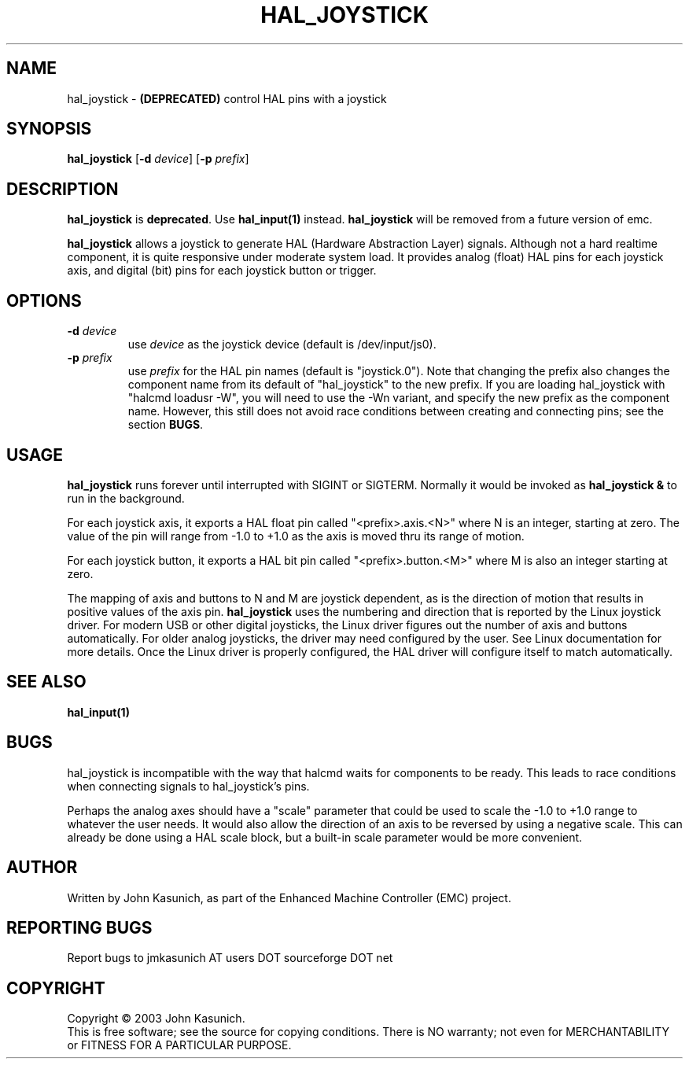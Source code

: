 .\" Copyright (c) 2006 John Kasunich
.\"                (jmkasunich AT users DOT sourceforge DOT net)
.\"
.\" This is free documentation; you can redistribute it and/or
.\" modify it under the terms of the GNU General Public License as
.\" published by the Free Software Foundation; either version 2 of
.\" the License, or (at your option) any later version.
.\"
.\" The GNU General Public License's references to "object code"
.\" and "executables" are to be interpreted as the output of any
.\" document formatting or typesetting system, including
.\" intermediate and printed output.
.\"
.\" This manual is distributed in the hope that it will be useful,
.\" but WITHOUT ANY WARRANTY; without even the implied warranty of
.\" MERCHANTABILITY or FITNESS FOR A PARTICULAR PURPOSE.  See the
.\" GNU General Public License for more details.
.\"
.\" You should have received a copy of the GNU General Public
.\" License along with this manual; if not, write to the Free
.\" Software Foundation, Inc., 59 Temple Place, Suite 330, Boston, MA 02111,
.\" USA.
.\"
.\"
.\"
.TH HAL_JOYSTICK "1"  "2006-03-13" "EMC Documentation" "HAL User's Manual"
.SH NAME
hal_joystick \- \fB(DEPRECATED)\fR control HAL pins with a joystick
.SH SYNOPSIS
\fBhal_joystick\fR [\fB-d\fR \fIdevice\fR] [\fB-p\fR \fIprefix\fR]
.SH DESCRIPTION
\fBhal_joystick\fR is \fBdeprecated\fR.  Use \fBhal_input(1)\fR instead.
\fBhal_joystick\fR will be removed from a future version of emc.

\fBhal_joystick\fR allows a joystick to generate HAL (Hardware Abstraction
Layer) signals.  Although not a hard realtime component, it is quite 
responsive under moderate system load.  It provides analog (float) HAL
pins for each joystick axis, and digital (bit) pins for each joystick
button or trigger.
.SH OPTIONS
.TP
\fB-d\fR \fIdevice\fR
use \fIdevice\fR as the joystick device (default is /dev/input/js0).
.TP
\fB-p\fR \fIprefix\fR
use \fIprefix\fR for the HAL pin names (default is "joystick.0").  Note that 
changing the prefix also changes the component name from its default of 
"hal_joystick" to the new prefix.  If you are loading hal_joystick with
"halcmd loadusr -W", you will need to use the -Wn variant, and specify the new
prefix as the component name.  However, this still does not avoid race
conditions between creating and connecting pins; see the section \fBBUGS\fR.
.SH USAGE
\fBhal_joystick\fR runs forever until interrupted with SIGINT or SIGTERM.
Normally it would be invoked as \fBhal_joystick &\fR to run in the background.

For each joystick axis, it exports a HAL float pin called "<prefix>.axis.<N>" where N is an integer, starting at zero.  The value of the pin will range from
-1.0 to +1.0 as the axis is moved thru its range of motion.

For each joystick button, it exports a HAL bit pin called "<prefix>.button.<M>"
where M is also an integer starting at zero.

The mapping of axis and buttons to N and M are joystick dependent, as is the
direction of motion that results in positive values of the axis pin.
\fBhal_joystick\fR uses the numbering and direction that is reported by the
Linux joystick driver.  For modern USB or other digital joysticks, the Linux
driver figures out the number of axis and buttons automatically.  For older 
analog joysticks, the driver may need configured by the user.  See Linux
documentation for more details.  Once the Linux driver is properly configured,
the HAL driver will configure itself to match automatically.
.SH "SEE ALSO"
\fBhal_input(1)\fR
.SH BUGS
hal_joystick is incompatible with the way that halcmd waits for components to
be ready.  This leads to race conditions when connecting signals to
hal_joystick's pins.

Perhaps the analog axes should have a "scale" parameter that could be used
to scale the -1.0 to +1.0 range to whatever the user needs. It would also
allow the direction of an axis to be reversed by using a negative scale.
This can already be done using a HAL scale block, but a built-in scale 
parameter would be more convenient.
.SH AUTHOR
Written by John Kasunich, as part of the Enhanced Machine
Controller (EMC) project.
.SH REPORTING BUGS
Report bugs to jmkasunich AT users DOT sourceforge DOT net
.SH COPYRIGHT
Copyright \(co 2003 John Kasunich.
.br
This is free software; see the source for copying conditions.  There is NO
warranty; not even for MERCHANTABILITY or FITNESS FOR A PARTICULAR PURPOSE.
